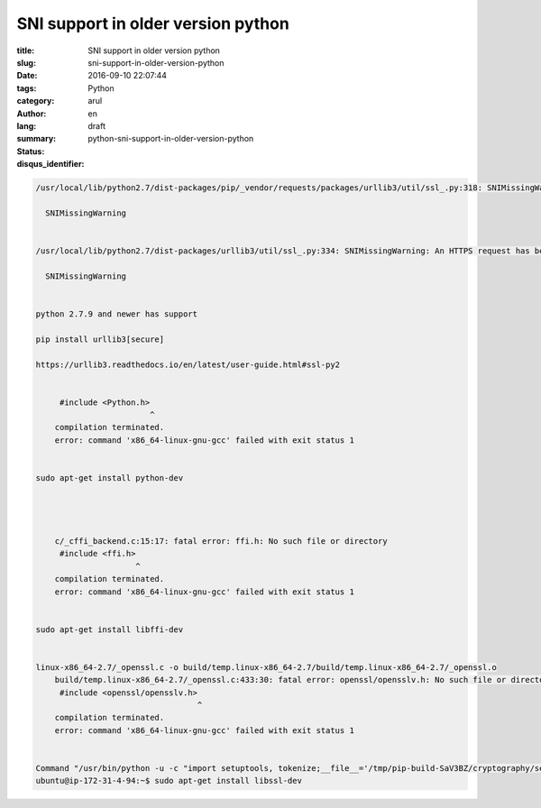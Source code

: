 SNI support in older version python
###################################

:title: SNI support in older version python
:slug: sni-support-in-older-version-python
:date: 2016-09-10 22:07:44
:tags:
:category: Python
:author: arul
:lang: en
:summary:
:status: draft
:disqus_identifier: python-sni-support-in-older-version-python

.. code-block:: text

    /usr/local/lib/python2.7/dist-packages/pip/_vendor/requests/packages/urllib3/util/ssl_.py:318: SNIMissingWarning: An HTTPS request has been made, but the SNI (Subject Name Indication) extension to TLS is not available on this platform. This may cause the server to present an incorrect TLS certificate, which can cause validation failures. You can upgrade to a newer version of Python to solve this. For more information, see https://urllib3.readthedocs.org/en/latest/security.html#snimissingwarning.

      SNIMissingWarning


    /usr/local/lib/python2.7/dist-packages/urllib3/util/ssl_.py:334: SNIMissingWarning: An HTTPS request has been made, but the SNI (Subject Name Indication) extension to TLS is not available on this platform. This may cause the server to present an incorrect TLS certificate, which can cause validation failures. You can upgrade to a newer version of Python to solve this. For more information, see https://urllib3.readthedocs.io/en/latest/advanced-usage.html#ssl-warnings

      SNIMissingWarning


    python 2.7.9 and newer has support

    pip install urllib3[secure]

    https://urllib3.readthedocs.io/en/latest/user-guide.html#ssl-py2


         #include <Python.h>
                            ^
        compilation terminated.
        error: command 'x86_64-linux-gnu-gcc' failed with exit status 1


    sudo apt-get install python-dev




        c/_cffi_backend.c:15:17: fatal error: ffi.h: No such file or directory
         #include <ffi.h>
                         ^
        compilation terminated.
        error: command 'x86_64-linux-gnu-gcc' failed with exit status 1


    sudo apt-get install libffi-dev


    linux-x86_64-2.7/_openssl.c -o build/temp.linux-x86_64-2.7/build/temp.linux-x86_64-2.7/_openssl.o
        build/temp.linux-x86_64-2.7/_openssl.c:433:30: fatal error: openssl/opensslv.h: No such file or directory
         #include <openssl/opensslv.h>
                                      ^
        compilation terminated.
        error: command 'x86_64-linux-gnu-gcc' failed with exit status 1


    Command "/usr/bin/python -u -c "import setuptools, tokenize;__file__='/tmp/pip-build-SaV3BZ/cryptography/setup.py';exec(compile(getattr(tokenize, 'open', open)(__file__).read().replace('\r\n', '\n'), __file__, 'exec'))" install --record /tmp/pip-6rPu7I-record/install-record.txt --single-version-externally-managed --compile" failed with error code 1 in /tmp/pip-build-SaV3BZ/cryptography/
    ubuntu@ip-172-31-4-94:~$ sudo apt-get install libssl-dev
